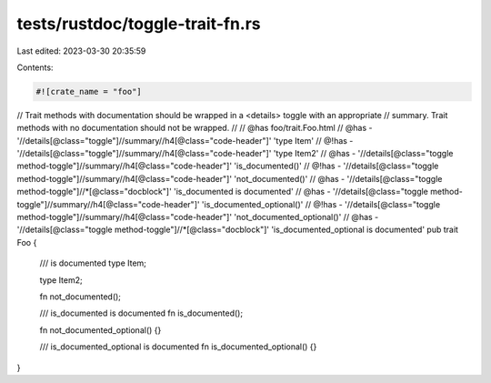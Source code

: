 tests/rustdoc/toggle-trait-fn.rs
================================

Last edited: 2023-03-30 20:35:59

Contents:

.. code-block:: rs

    #![crate_name = "foo"]

// Trait methods with documentation should be wrapped in a <details> toggle with an appropriate
// summary. Trait methods with no documentation should not be wrapped.
//
// @has foo/trait.Foo.html
// @has - '//details[@class="toggle"]//summary//h4[@class="code-header"]' 'type Item'
// @!has - '//details[@class="toggle"]//summary//h4[@class="code-header"]' 'type Item2'
// @has -  '//details[@class="toggle method-toggle"]//summary//h4[@class="code-header"]' 'is_documented()'
// @!has - '//details[@class="toggle method-toggle"]//summary//h4[@class="code-header"]' 'not_documented()'
// @has -  '//details[@class="toggle method-toggle"]//*[@class="docblock"]' 'is_documented is documented'
// @has -  '//details[@class="toggle method-toggle"]//summary//h4[@class="code-header"]' 'is_documented_optional()'
// @!has - '//details[@class="toggle method-toggle"]//summary//h4[@class="code-header"]' 'not_documented_optional()'
// @has -  '//details[@class="toggle method-toggle"]//*[@class="docblock"]' 'is_documented_optional is documented'
pub trait Foo {
    /// is documented
    type Item;

    type Item2;

    fn not_documented();

    /// is_documented is documented
    fn is_documented();

    fn not_documented_optional() {}

    /// is_documented_optional is documented
    fn is_documented_optional() {}
}


